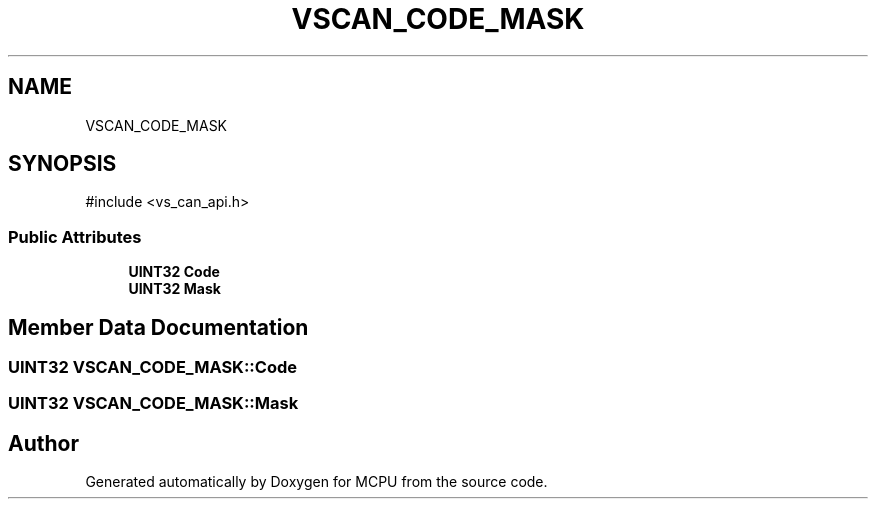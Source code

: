 .TH "VSCAN_CODE_MASK" 3 "MCPU" \" -*- nroff -*-
.ad l
.nh
.SH NAME
VSCAN_CODE_MASK
.SH SYNOPSIS
.br
.PP
.PP
\fR#include <vs_can_api\&.h>\fP
.SS "Public Attributes"

.in +1c
.ti -1c
.RI "\fBUINT32\fP \fBCode\fP"
.br
.ti -1c
.RI "\fBUINT32\fP \fBMask\fP"
.br
.in -1c
.SH "Member Data Documentation"
.PP 
.SS "\fBUINT32\fP VSCAN_CODE_MASK::Code"

.SS "\fBUINT32\fP VSCAN_CODE_MASK::Mask"


.SH "Author"
.PP 
Generated automatically by Doxygen for MCPU from the source code\&.
